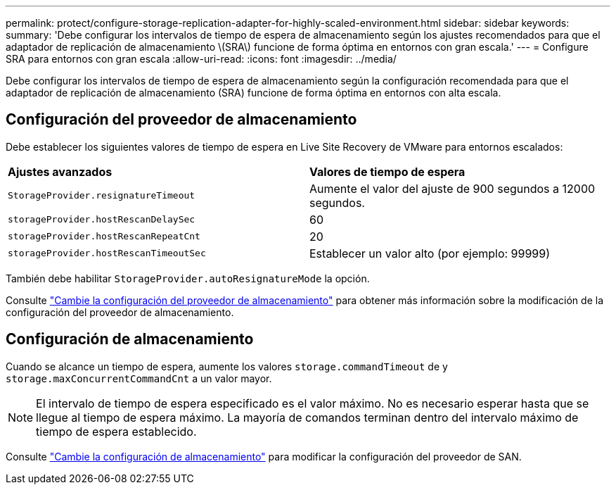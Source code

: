 ---
permalink: protect/configure-storage-replication-adapter-for-highly-scaled-environment.html 
sidebar: sidebar 
keywords:  
summary: 'Debe configurar los intervalos de tiempo de espera de almacenamiento según los ajustes recomendados para que el adaptador de replicación de almacenamiento \(SRA\) funcione de forma óptima en entornos con gran escala.' 
---
= Configure SRA para entornos con gran escala
:allow-uri-read: 
:icons: font
:imagesdir: ../media/


[role="lead"]
Debe configurar los intervalos de tiempo de espera de almacenamiento según la configuración recomendada para que el adaptador de replicación de almacenamiento (SRA) funcione de forma óptima en entornos con alta escala.



== Configuración del proveedor de almacenamiento

Debe establecer los siguientes valores de tiempo de espera en Live Site Recovery de VMware para entornos escalados:

|===


| *Ajustes avanzados* | *Valores de tiempo de espera* 


 a| 
`StorageProvider.resignatureTimeout`
 a| 
Aumente el valor del ajuste de 900 segundos a 12000 segundos.



 a| 
`storageProvider.hostRescanDelaySec`
 a| 
60



 a| 
`storageProvider.hostRescanRepeatCnt`
 a| 
20



 a| 
`storageProvider.hostRescanTimeoutSec`
 a| 
Establecer un valor alto (por ejemplo: 99999)

|===
También debe habilitar `StorageProvider.autoResignatureMode` la opción.

Consulte https://techdocs.broadcom.com/us/en/vmware-cis/live-recovery/live-site-recovery/9-0/how-do-i-protect-my-environment/advanced-srm-configuration/reconfigure-srm-settings/change-storage-provider-settings.html["Cambie la configuración del proveedor de almacenamiento"] para obtener más información sobre la modificación de la configuración del proveedor de almacenamiento.



== Configuración de almacenamiento

Cuando se alcance un tiempo de espera, aumente los valores `storage.commandTimeout` de y `storage.maxConcurrentCommandCnt` a un valor mayor.


NOTE: El intervalo de tiempo de espera especificado es el valor máximo. No es necesario esperar hasta que se llegue al tiempo de espera máximo. La mayoría de comandos terminan dentro del intervalo máximo de tiempo de espera establecido.

Consulte https://techdocs.broadcom.com/us/en/vmware-cis/live-recovery/live-site-recovery/9-0/how-do-i-protect-my-environment/advanced-srm-configuration/reconfigure-srm-settings/change-storage-settings.html["Cambie la configuración de almacenamiento"] para modificar la configuración del proveedor de SAN.
